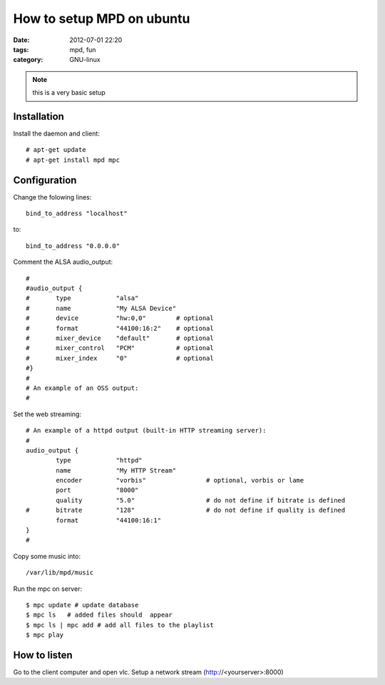 How to setup MPD on ubuntu
==========================

:date: 2012-07-01 22:20
:tags: mpd, fun
:category: GNU-linux

.. NOTE ::

    this is a very basic setup

Installation
++++++++++++

Install the daemon and client::

    # apt-get update
    # apt-get install mpd mpc

Configuration
+++++++++++++

Change the folowing lines::

    bind_to_address "localhost"

to::

    bind_to_address "0.0.0.0"

Comment the ALSA audio_output::

    #
    #audio_output {
    #       type            "alsa"
    #       name            "My ALSA Device"
    #       device          "hw:0,0"        # optional
    #       format          "44100:16:2"    # optional
    #       mixer_device    "default"       # optional
    #       mixer_control   "PCM"           # optional
    #       mixer_index     "0"             # optional
    #}
    #
    # An example of an OSS output:
    #


Set the web streaming::

    # An example of a httpd output (built-in HTTP streaming server):
    #
    audio_output {
            type            "httpd"
            name            "My HTTP Stream"
            encoder         "vorbis"                # optional, vorbis or lame
            port            "8000"
            quality         "5.0"                   # do not define if bitrate is defined
    #       bitrate         "128"                   # do not define if quality is defined
            format          "44100:16:1"
    }
    #

Copy some music into::

    /var/lib/mpd/music

Run the mpc on server::

    $ mpc update # update database
    $ mpc ls   # added files should  appear
    $ mpc ls | mpc add # add all files to the playlist
    $ mpc play


How to listen
+++++++++++++

Go to the client computer and open vlc. Setup a network stream (http://<yourserver>:8000)

